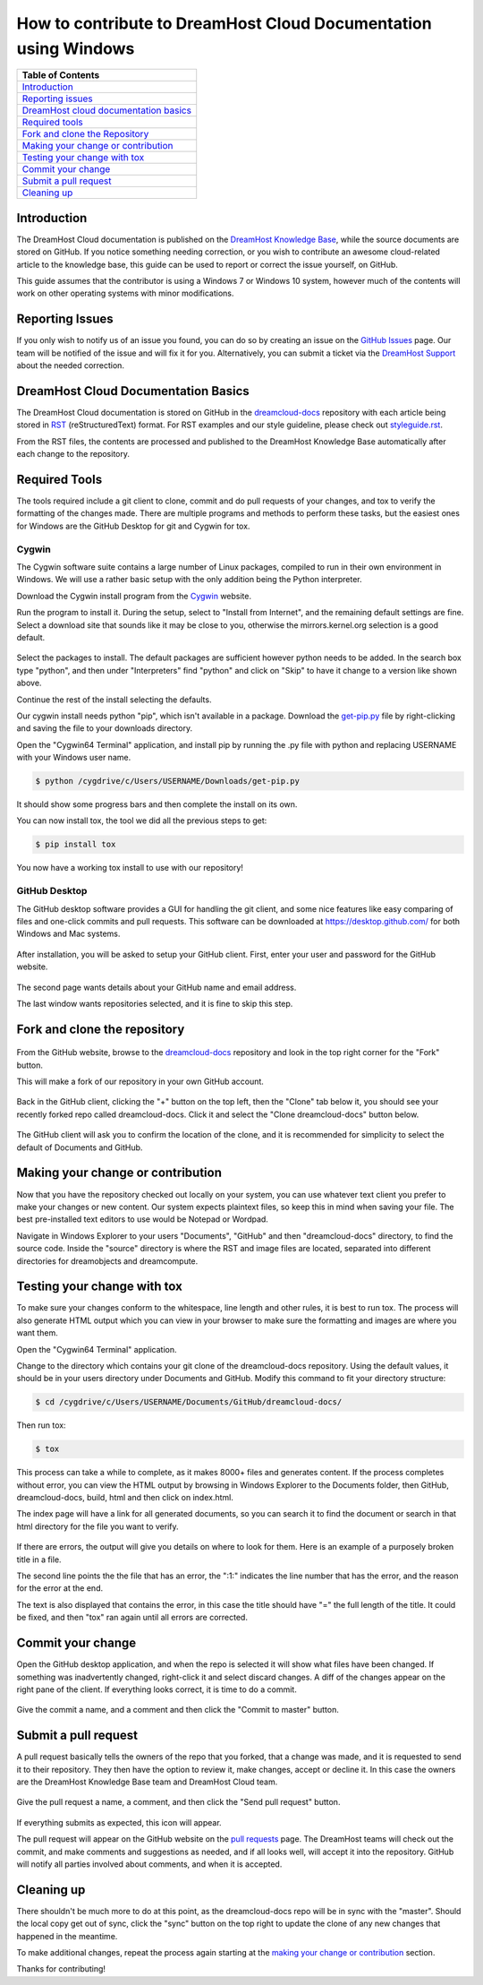 ================================================================
How to contribute to DreamHost Cloud Documentation using Windows
================================================================

.. csv-table::
    :header: "Table of Contents"

    `Introduction <#introduction>`_
    `Reporting issues <#reporting-issues>`_
    `DreamHost cloud documentation basics <#dreamhost-cloud-documentation-basics>`_
    `Required tools <#required-tools>`_
    `Fork and clone the Repository <#fork-and-clone-the-repository>`_
    `Making your change or contribution <#making-your-change-or-contribution>`_
    `Testing your change with tox <#testing-your-change-with-tox>`_
    `Commit your change <#commit-your-change>`_
    `Submit a pull request <#submit-a-pull-request>`_
    `Cleaning up <#cleaning-up>`_

Introduction
~~~~~~~~~~~~

The DreamHost Cloud documentation is published on the
`DreamHost Knowledge Base <https://help.dreamhost.com/hc/en-us>`_, while the
source documents are stored on GitHub.  If you notice something needing
correction, or you wish to contribute an awesome cloud-related article to the
knowledge base, this guide can be used to report or correct the issue yourself,
on GitHub.

This guide assumes that the contributor is using a Windows 7 or Windows 10
system, however much of the contents will work on other operating systems
with minor modifications.

Reporting Issues
~~~~~~~~~~~~~~~~

If you only wish to notify us of an issue you found, you can do so by creating
an issue on the `GitHub Issues <https://github.com/dreamhost/dreamcloud-docs/issues>`_ page.
Our team will be notified of the issue and will fix it for you.
Alternatively, you can submit a ticket via the `DreamHost Support <https://panel.dreamhost.com/index.cgi?tree=support.msg&>`_
about the needed correction.

DreamHost Cloud Documentation Basics
~~~~~~~~~~~~~~~~~~~~~~~~~~~~~~~~~~~~

The DreamHost Cloud documentation is stored on GitHub in the `dreamcloud-docs <https://github.com/dreamhost/dreamcloud-docs>`_
repository with each article being stored in `RST <http://docutils.sourceforge.net/rst.html>`_
(reStructuredText) format.  For RST examples and our style guideline, please
check out `styleguide.rst <https://github.com/dreamhost/dreamcloud-docs/blob/master/styleguide.rst>`_.

From the RST files, the contents are processed and published to the DreamHost
Knowledge Base automatically after each change to the repository.

Required Tools
~~~~~~~~~~~~~~

The tools required include a git client to clone, commit and do pull requests
of your changes, and tox to verify the formatting of the changes made.  There
are multiple programs and methods to perform these tasks, but the easiest ones
for Windows are the GitHub Desktop for git and Cygwin for tox.

Cygwin
------

The Cygwin software suite contains a large number of Linux packages, compiled
to run in their own environment in Windows.  We will use a rather basic setup
with the only addition being the Python interpreter.

Download the Cygwin install program from the `Cygwin <https://cygwin.com/install.html>`_ website.

Run the program to install it.  During the setup, select to "Install from
Internet", and the remaining default settings are fine.  Select a download site
that sounds like it may be close to you, otherwise the mirrors.kernel.org
selection is a good default.

.. figure:: source/dreamcompute/tutorials/images/contribute-windows/contrib-cygwin-install-python.png

Select the packages to install.  The default packages are sufficient however
python needs to be added.  In the search box type "python", and then under
"Interpreters" find "python" and click on "Skip" to have it change to a
version like shown above.

Continue the rest of the install selecting the defaults.

Our cygwin install needs python "pip", which isn't available in a package.
Download the `get-pip.py <https://bootstrap.pypa.io/get-pip.py>`_ file by
right-clicking and saving the file to your downloads directory.

Open the "Cygwin64 Terminal" application, and install pip by running the .py
file with python and replacing USERNAME with your Windows user name.

.. code:: bash

    $ python /cygdrive/c/Users/USERNAME/Downloads/get-pip.py

It should show some progress bars and then complete the install on its own.

You can now install tox, the tool we did all the previous steps to get:

.. code:: bash

    $ pip install tox

You now have a working tox install to use with our repository!

GitHub Desktop
--------------

The GitHub desktop software provides a GUI for handling the git client,
and some nice features like easy comparing of files and one-click commits and
pull requests.  This software can be downloaded at `https://desktop.github.com/ <https://desktop.github.com/>`_
for both Windows and Mac systems.

.. figure:: source/dreamcompute/tutorials/images/contribute-windows/contrib-github-step1.png

After installation, you will be asked to setup your GitHub client.  First,
enter your user and password for the GitHub website.

.. figure:: source/dreamcompute/tutorials/images/contribute-windows/contrib-github-step2.png

The second page wants details about your GitHub name and email address.

The last window wants repositories selected, and it is fine to skip this step.

Fork and clone the repository
~~~~~~~~~~~~~~~~~~~~~~~~~~~~~

.. figure:: source/dreamcompute/tutorials/images/contribute-windows/contrib-github-step3.png

From the GitHub website, browse to the `dreamcloud-docs`_
repository and look in the top right corner for the "Fork" button.

This will make a fork of our repository in your own GitHub account.

.. figure:: source/dreamcompute/tutorials/images/contribute-windows/contrib-github-step4.png

Back in the GitHub client, clicking the "+" button on the top left, then the
"Clone" tab below it, you should see your recently forked repo called
dreamcloud-docs.  Click it and select the "Clone dreamcloud-docs" button below.

.. figure:: source/dreamcompute/tutorials/images/contribute-windows/contrib-github-step5.png

The GitHub client will ask you to confirm the location of the clone, and it is
recommended for simplicity to select the default of Documents and GitHub.

Making your change or contribution
~~~~~~~~~~~~~~~~~~~~~~~~~~~~~~~~~~

Now that you have the repository checked out locally on your system, you can
use whatever text client you prefer to make your changes or new content.  Our
system expects plaintext files, so keep this in mind when saving your file.
The best pre-installed text editors to use would be Notepad or Wordpad.

Navigate in Windows Explorer to your users "Documents", "GitHub" and then
"dreamcloud-docs" directory, to find the source code.  Inside the "source"
directory is where the RST and image files are located, separated into
different directories for dreamobjects and dreamcompute.

Testing your change with tox
~~~~~~~~~~~~~~~~~~~~~~~~~~~~

To make sure your changes conform to the whitespace, line length and other
rules, it is best to run tox.  The process will also generate HTML output
which you can view in your browser to make sure the formatting and images
are where you want them.

Open the "Cygwin64 Terminal" application.

Change to the directory which contains your git clone of the
dreamcloud-docs repository.  Using the default values, it should be in your
users directory under Documents and GitHub.  Modify this command to fit your
directory structure:

.. code:: bash

    $ cd /cygdrive/c/Users/USERNAME/Documents/GitHub/dreamcloud-docs/

Then run tox:

.. code:: bash

    $ tox

.. figure:: source/dreamcompute/tutorials/images/contribute-windows/contrib-cygwin-tox-output.png

This process can take a while to complete, as it makes 8000+ files and
generates content.  If the process completes without error, you can view the
HTML output by browsing in Windows Explorer to the Documents folder, then
GitHub, dreamcloud-docs, build, html and then click on index.html.

The index page will have a link for all generated documents, so you can search
it to find the document or search in that html directory for the file you want
to verify.

.. figure:: source/dreamcompute/tutorials/images/contribute-windows/contrib-tox-syntax-error.png

If there are errors, the output will give you details on where to look for
them.  Here is an example of a purposely broken title in a file.

The second line points the the file that has an error, the ":1:" indicates
the line number that has the error, and the reason for the error at the end.

The text is also displayed that contains the error, in this case the title
should have "=" the full length of the title.  It could be fixed, and then
"tox" ran again until all errors are corrected.

Commit your change
~~~~~~~~~~~~~~~~~~

Open the GitHub desktop application, and when the repo is selected it will show
what files have been changed.  If something was inadvertently changed,
right-click it and select discard changes.  A diff of the changes appear
on the right pane of the client.  If everything looks correct, it is time to do
a commit.

.. figure:: source/dreamcompute/tutorials/images/contribute-windows/contrib-github-step6.png

Give the commit a name, and a comment and then click the "Commit to master"
button.

Submit a pull request
~~~~~~~~~~~~~~~~~~~~~

A pull request basically tells the owners of the repo that you forked, that a
change was made, and it is requested to send it to their repository.  They then
have the option to review it, make changes, accept or decline it.  In this case
the owners are the DreamHost Knowledge Base team and DreamHost Cloud team.

.. figure:: source/dreamcompute/tutorials/images/contribute-windows/contrib-github-step7.png

Give the pull request a name, a comment, and then click the "Send pull request"
button.

.. figure:: source/dreamcompute/tutorials/images/contribute-windows/contrib-github-step8.png

If everything submits as expected, this icon will appear.

The pull request will appear on the GitHub website on the
`pull requests <https://github.com/dreamhost/dreamcloud-docs/pulls>`_ page.  The
DreamHost teams will check out the commit, and make comments and suggestions
as needed, and if all looks well, will accept it into the repository.  GitHub
will notify all parties involved about comments, and when it is accepted.

Cleaning up
~~~~~~~~~~~

There shouldn't be much more to do at this point, as the dreamcloud-docs repo
will be in sync with the "master".  Should the local copy get out of sync,
click the "sync" button on the top right to update the clone of any new changes
that happened in the meantime.

To make additional changes, repeat the process again starting at the
`making your change or contribution <#making-your-change-or-contribution>`_ section.

Thanks for contributing!

.. meta::
    :labels: github tox sphinx contribute documentation cloud dreamcompute dreamobjects
